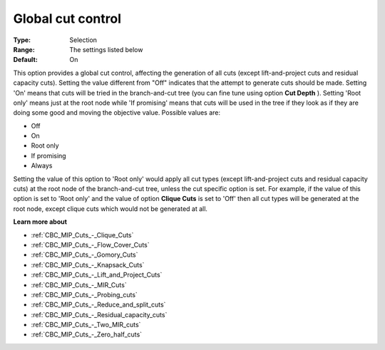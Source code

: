 .. _CBC_MIP_Cuts_-_Global_Cut_Control:


Global cut control
==================



:Type:	Selection	
:Range:	The settings listed below	
:Default:	On	



This option provides a global cut control, affecting the generation of all cuts (except lift-and-project cuts and residual capacity cuts). Setting the value different from "Off" indicates that the attempt to generate cuts should be made. Setting 'On' means that cuts will be tried in the branch-and-cut tree (you can fine tune using option **Cut Depth** ). Setting 'Root only' means just at the root node while 'If promising' means that cuts will be used in the tree if they look as if they are doing some good and moving the objective value. Possible values are:



*	Off
*	On
*	Root only
*	If promising
*	Always




Setting the value of this option to 'Root only' would apply all cut types (except lift-and-project cuts and residual capacity cuts) at the root node of the branch-and-cut tree, unless the cut specific option is set. For example, if the value of this option is set to 'Root only' and the value of option **Clique Cuts**  is set to 'Off' then all cut types will be generated at the root node, except clique cuts which would not be generated at all.





**Learn more about** 

*	:ref:`CBC_MIP_Cuts_-_Clique_Cuts`  
*	:ref:`CBC_MIP_Cuts_-_Flow_Cover_Cuts`  
*	:ref:`CBC_MIP_Cuts_-_Gomory_Cuts`  
*	:ref:`CBC_MIP_Cuts_-_Knapsack_Cuts`  
*	:ref:`CBC_MIP_Cuts_-_Lift_and_Project_Cuts`  
*	:ref:`CBC_MIP_Cuts_-_MIR_Cuts`  
*	:ref:`CBC_MIP_Cuts_-_Probing_cuts`  
*	:ref:`CBC_MIP_Cuts_-_Reduce_and_split_cuts`  
*	:ref:`CBC_MIP_Cuts_-_Residual_capacity_cuts`  
*	:ref:`CBC_MIP_Cuts_-_Two_MIR_cuts`  
*	:ref:`CBC_MIP_Cuts_-_Zero_half_cuts`  
